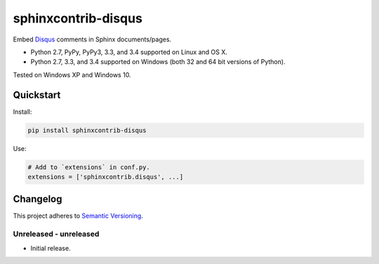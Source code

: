 ====================
sphinxcontrib-disqus
====================

Embed `Disqus <https://disqus.com/>`_ comments in Sphinx documents/pages.

* Python 2.7, PyPy, PyPy3, 3.3, and 3.4 supported on Linux and OS X.
* Python 2.7, 3.3, and 3.4 supported on Windows (both 32 and 64 bit versions of Python).

Tested on Windows XP and Windows 10.

.. image:: https://img.shields.io/appveyor/ci/Robpol86/sphinxcontrib-disqus/master.svg?style=flat-square&label=AppVeyor%20CI
   :target: https://ci.appveyor.com/project/Robpol86/sphinxcontrib-disqus
   :alt: Build Status Windows

.. image:: https://img.shields.io/travis/Robpol86/sphinxcontrib-disqus/master.svg?style=flat-square&label=Travis%20CI
   :target: https://travis-ci.org/Robpol86/sphinxcontrib-disqus
   :alt: Build Status

.. image:: https://img.shields.io/codecov/c/github/Robpol86/sphinxcontrib-disqus/master.svg?style=flat-square&label=Codecov
   :target: https://codecov.io/github/Robpol86/sphinxcontrib-disqus
   :alt: Coverage Status

.. image:: https://img.shields.io/pypi/v/sphinxcontrib-disqus.svg?style=flat-square&label=Latest
   :target: https://pypi.python.org/pypi/sphinxcontrib-disqus/
   :alt: Latest Version

.. image:: https://img.shields.io/pypi/dm/sphinxcontrib-disqus.svg?style=flat-square&label=PyPI%20Downloads
   :target: https://pypi.python.org/pypi/sphinxcontrib-disqus/
   :alt: Downloads

Quickstart
==========

Install:

.. code:: bash

    pip install sphinxcontrib-disqus

Use:

.. code:: python

    # Add to `extensions` in conf.py.
    extensions = ['sphinxcontrib.disqus', ...]

Changelog
=========

This project adheres to `Semantic Versioning <http://semver.org/>`_.

Unreleased - unreleased
-----------------------

* Initial release.
